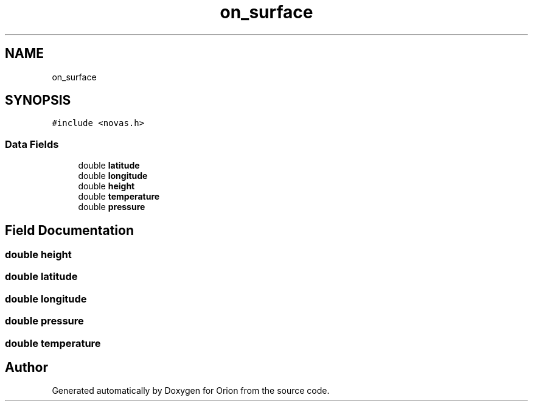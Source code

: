 .TH "on_surface" 3 "Mon Jun 18 2018" "Version 1.0" "Orion" \" -*- nroff -*-
.ad l
.nh
.SH NAME
on_surface
.SH SYNOPSIS
.br
.PP
.PP
\fC#include <novas\&.h>\fP
.SS "Data Fields"

.in +1c
.ti -1c
.RI "double \fBlatitude\fP"
.br
.ti -1c
.RI "double \fBlongitude\fP"
.br
.ti -1c
.RI "double \fBheight\fP"
.br
.ti -1c
.RI "double \fBtemperature\fP"
.br
.ti -1c
.RI "double \fBpressure\fP"
.br
.in -1c
.SH "Field Documentation"
.PP 
.SS "double height"

.SS "double latitude"

.SS "double longitude"

.SS "double pressure"

.SS "double temperature"


.SH "Author"
.PP 
Generated automatically by Doxygen for Orion from the source code\&.
